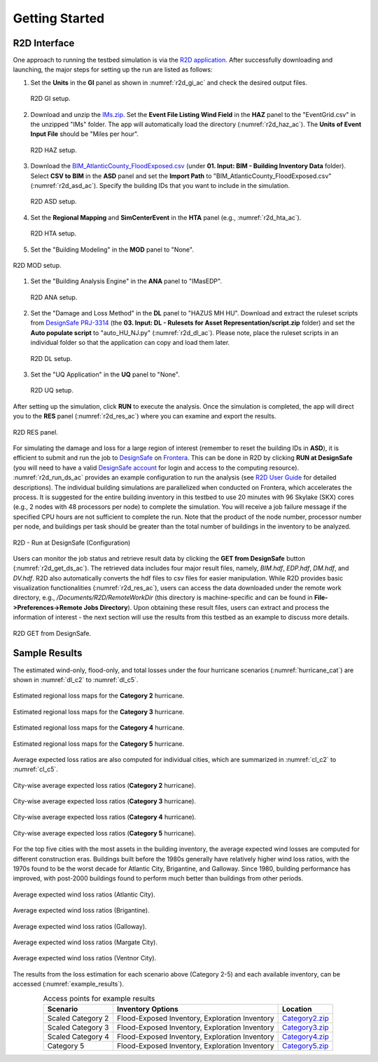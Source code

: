 .. _lbl-testbed_AC_example_outputs:

**************************
Getting Started
**************************

R2D Interface
---------------

One approach to running the testbed simulation is via the 
`R2D application <https://www.designsafe-ci.org/data/browser/public/designsafe.storage.community/SimCenter/Software/R2Dt>`_.
After successfully downloading and launching, the major steps for setting up the run are listed as follows:

#. Set the **Units** in the **GI** panel as shown in :numref:`r2d_gi_ac` and check the desired output files.

   .. figure:: figure/R2D_GI.png
      :name: r2d_gi_ac
      :align: center
      :figclass: align-center
      :alt: R2D interface General Information (GI) settings. 
      :width: 500

      R2D GI setup.
#. Download and unzip the `IMs.zip <https://www.designsafe-ci.org/data/browser/public/designsafe.storage.published//PRJ-3314/02.%20Input:%20HAZ%20-%20Hazard%20Characterization?doi=10.17603%2Fds2-83ca-r890>`_. 
   Set the **Event File Listing Wind Field** in the **HAZ** panel to the "EventGrid.csv" in the unzipped "IMs" folder.
   The app will automatically load the directory (:numref:`r2d_haz_ac`). The **Units of Event Input File** should be 
   "Miles per hour".

   .. figure:: figure/R2D_HAZ.png
      :name: r2d_haz_ac
      :align: center
      :figclass: align-center
      :alt: R2D interface Hazard (HAZ) setup showing the wind field event file. 
      :width: 500

      R2D HAZ setup.
#. Download the `BIM_AtlanticCounty_FloodExposed.csv <https://www.designsafe-ci.org/data/browser/public/designsafe.storage.published/PRJ-3314/01.%20Input:%20BIM%20-%20Building%20Inventory%20Data?doi=10.17603%2Fds2-83ca-r890>`_ (under **01. Input: BIM - Building Inventory Data** folder). 
   Select **CSV to BIM** in the **ASD** panel and set the **Import Path** to "BIM_AtlanticCounty_FloodExposed.csv" (:numref:`r2d_asd_ac`). 
   Specify the building IDs that you want to include in the simulation.

   .. figure:: figure/R2D_ASD.png
      :name: r2d_asd_ac
      :align: center
      :figclass: align-center
      :alt: R2D interface Asset Definition (ASD) setup with BIM file import. 
      :width: 500

      R2D ASD setup.
#. Set the **Regional Mapping** and **SimCenterEvent** in the **HTA** panel (e.g., :numref:`r2d_hta_ac`).

   .. figure:: figure/R2D_HTA.png
      :name: r2d_hta_ac
      :align: center
      :figclass: align-center
      :alt: R2D interface Hazard Technician Application (HTA) setup for regional mapping and event generation. 
      :width: 500

      R2D HTA setup.
#. Set the "Building Modeling" in the **MOD** panel to "None".

.. figure:: figure/R2D_MOD.png
   :name: r2d_mod_ac
   :align: center
   :figclass: align-center
   :width: 500
   :alt: R2D interface Modeling (MOD) setup with building modeling options. 

   R2D MOD setup.
#. Set the "Building Analysis Engine" in the **ANA** panel to "IMasEDP". 

   .. figure:: figure/R2D_ANA.png
      :name: r2d_ana_ac
      :align: center
      :figclass: align-center
      :alt: R2D interface Analysis (ANA) setup with the Building Analysis Engine. 
      :width: 500

      R2D ANA setup.
#. Set the "Damage and Loss Method" in the **DL** panel to "HAZUS MH HU". Download and extract the ruleset scripts from 
   `DesignSafe PRJ-3314 <https://www.designsafe-ci.org/data/browser/public/designsafe.storage.published/PRJ-3314/03.%20Input:%20DL%20-%20Rulesets%20for%20Asset%20Representation?doi=10.17603%2Fds2-83ca-r890>`_ 
   (the **03. Input: DL - Rulesets for Asset Representation/script.zip** folder) and 
   set the **Auto populate script** to "auto_HU_NJ.py" (:numref:`r2d_dl_ac`). Please note, place the ruleset scripts 
   in an individual folder so that the application can copy and load them later. 

   .. figure:: figure/R2D_DL.png
      :name: r2d_dl_ac
      :align: center
      :figclass: align-center
      :alt: R2D interface Damage and Loss (DL) setup with the chosen method and ruleset scripts. 
      :width: 500

      R2D DL setup.
#. Set the "UQ Application" in the **UQ** panel to "None". 

   .. figure:: figure/R2D_UQ.png
      :name: r2d_uq_ac
      :align: center
      :figclass: align-center
      :alt: R2D interface Uncertainty Quantification (UQ) setup with selected application. 
      :width: 500

      R2D UQ setup.

After setting up the simulation, click **RUN** to execute the analysis. Once the simulation is completed, 
the app will direct you to the **RES** panel (:numref:`r2d_res_ac`) where you can examine and export the results.

.. figure:: figure/R2D_RES.png
   :name: r2d_res_ac
   :align: center
   :figclass: align-center
   :width: 500
   :alt: R2D interface Results (RES) panel displaying post-simulation options. 

   R2D RES panel.

For simulating the damage and loss for a large region of interest (remember to reset the building IDs in **ASD**), it is efficient to submit and run the job 
to `DesignSafe <https://www.designsafe-ci.org/>`_ on `Frontera <https://www.tacc.utexas.edu/systems/frontera>`_. 
This can be done in R2D by clicking **RUN at DesignSafe** (you will need to have a valid 
`DesignSafe account <https://www.designsafe-ci.org/account/register/>`_ for login and access to the computing resource). 
:numref:`r2d_run_ds_ac` provides an example configuration to run the analysis (see `R2D User Guide <https://nheri-simcenter.github.io/R2D-Documentation/common/user_manual/usage/desktop/usage.html#figremjobpanel>`_ for detailed descriptions).
The individual building simulations are parallelized when conducted on Frontera, which accelerates the process. It is suggested for the entire building 
inventory in this testbed to use 20 minutes with 96 Skylake (SKX) cores (e.g., 2 nodes with 48 processors per node) to complete 
the simulation. You will receive a job failure message if the specified CPU hours are not sufficient to complete the run. 
Note that the product of the node number, processor number per node, and buildings per task should be greater than the 
total number of buildings in the inventory to be analyzed.

.. figure:: figure/R2D_RUN.png
   :name: r2d_run_ds_ac
   :align: center
   :figclass: align-center
   :alt: R2D configuration to run a simulation at DesignSafe platform. 
   :width: 500

   R2D - Run at DesignSafe (Configuration)

Users can monitor the job status and retrieve result data by clicking the **GET from DesignSafe** button (:numref:`r2d_get_ds_ac`). The retrieved data includes
four major result files, namely, *BIM.hdf*, *EDP.hdf*, *DM.hdf*, and *DV.hdf*. R2D also automatically converts the hdf files to csv files for easier manipulation.
While R2D provides basic visualization functionalities (:numref:`r2d_res_ac`), users can access the data downloaded under the remote work directory, e.g., 
*/Documents/R2D/RemoteWorkDir* (this directory is machine-specific and can be found in **File->Preferences->Remote Jobs Directory**).
Upon obtaining these result files, users can extract and process the information of interest - the next section will use 
the results from this testbed as an example to discuss more details.

.. figure:: figure/get_from_designsafe.png
   :name: r2d_get_ds_ac
   :align: center
   :figclass: align-center
   :width: 400
   :alt: Button and interface to retrieve data from DesignSafe. 

   R2D GET from DesignSafe.

Sample Results 
---------------

The estimated wind-only, flood-only, and total losses under the four hurricane
scenarios (:numref:`hurricane_cat`) are shown in :numref:`dl_c2` to :numref:`dl_c5`.

.. figure:: figure/DL_category2.png
   :name: dl_c2
   :align: center
   :figclass: align-center
   :width: 700
   :alt: Estimated regional loss map for a Category 2 hurricane. 

   Estimated regional loss maps for the **Category 2** hurricane.

.. figure:: figure/DL_category3.png
   :name: dl_c3
   :align: center
   :figclass: align-center
   :width: 700
   :alt: Estimated regional loss map for a Category 3 hurricane. 

   Estimated regional loss maps for the **Category 3** hurricane.

.. figure:: figure/DL_category4.png
   :name: dl_c4
   :align: center
   :figclass: align-center
   :width: 700
   :alt: Estimated regional loss map for a Category 4 hurricane. 

   Estimated regional loss maps for the **Category 4** hurricane.

.. figure:: figure/DL_category5.png
   :name: dl_c5
   :align: center
   :figclass: align-center
   :width: 700
   :alt: Estimated regional loss map for a Category 5 hurricane. 

   Estimated regional loss maps for the **Category 5** hurricane.

Average expected loss ratios are also computed for individual cities, which are
summarized in :numref:`cl_c2` to :numref:`cl_c5`.

.. figure:: figure/city_loss_c2.png
   :name: cl_c2
   :align: center
   :figclass: align-center
   :width: 800
   :alt: City-wise average expected loss ratios for a Category 2 hurricane. 

   City-wise average expected loss ratios (**Category 2** hurricane).

.. figure:: figure/city_loss_c3.png
   :name: cl_c3
   :align: center
   :figclass: align-center
   :width: 800
   :alt: City-wise average expected loss ratios for a Category 3 hurricane. 

   City-wise average expected loss ratios (**Category 3** hurricane).

.. figure:: figure/city_loss_c4.png
   :name: cl_c4
   :align: center
   :figclass: align-center
   :width: 800
   :alt: City-wise average expected loss ratios for a Category 4 hurricane. 

   City-wise average expected loss ratios (**Category 4** hurricane).

.. figure:: figure/city_loss_c5.png
   :name: cl_c5
   :align: center
   :figclass: align-center
   :width: 800
   :alt: City-wise average expected loss ratios for a Category 5 hurricane. 

   City-wise average expected loss ratios (**Category 5** hurricane).

For the top five cities with the most assets in the building inventory, the average
expected wind losses are computed for different construction eras. Buildings built before the 1980s generally
have relatively higher wind loss ratios, with the 1970s found to be the worst decade for
Atlantic City, Brigantine, and Galloway. Since 1980, building performance has improved,
with post-2000 buildings found to perform much better than buildings from other periods.

.. figure:: figure/atlantic_wind_loss.png
   :name: wl_atlantic
   :align: center
   :figclass: align-center
   :width: 800
   :alt: Average expected wind loss ratios for Atlantic City. 

   Average expected wind loss ratios (Atlantic City).

.. figure:: figure/brigantine_wind_loss.png
   :name: wl_brigantine
   :align: center
   :figclass: align-center
   :width: 800
   :alt: Average expected wind loss ratios for Brigantine. 

   Average expected wind loss ratios (Brigantine).

.. figure:: figure/galloway_wind_loss.png
   :name: wl_galloway
   :align: center
   :figclass: align-center
   :width: 800
   :alt: Average expected wind loss ratios for Galloway. 

   Average expected wind loss ratios (Galloway).

.. figure:: figure/margate_wind_loss.png
   :name: wl_margate
   :align: center
   :figclass: align-center
   :width: 800
   :alt: Average expected wind loss ratios for Margate City. 

   Average expected wind loss ratios (Margate City).

.. figure:: figure/ventor_wind_loss.png
   :name: wl_ventnor
   :align: center
   :figclass: align-center
   :width: 800
   :alt: Average expected wind loss ratios for Ventor City.

   Average expected wind loss ratios (Ventnor City).


The results from the loss estimation for each scenario above (Category 2-5) and each available inventory, 
can be accessed (:numref:`example_results`). 

.. list-table:: Access points for example results
   :name: example_results
   :header-rows: 1
   :align: center

   * - Scenario
     - Inventory Options
     - Location
   * - Scaled Category 2
     - Flood-Exposed Inventory, Exploration Inventory
     - `Category2.zip <https://github.com/NHERI-SimCenter/SimCenterDocumentation/tree/master/docs/common/testbeds/atlantic_city/data/Category2.zip>`_
   * - Scaled Category 3
     - Flood-Exposed Inventory, Exploration Inventory
     - `Category3.zip <https://github.com/NHERI-SimCenter/SimCenterDocumentation/tree/master/docs/common/testbeds/atlantic_city/data/Category3.zip>`_
   * - Scaled Category 4
     - Flood-Exposed Inventory, Exploration Inventory
     - `Category4.zip <https://github.com/NHERI-SimCenter/SimCenterDocumentation/tree/master/docs/common/testbeds/atlantic_city/data/Category4.zip>`_
   * - Category 5
     - Flood-Exposed Inventory, Exploration Inventory
     - `Category5.zip <https://github.com/NHERI-SimCenter/SimCenterDocumentation/tree/master/docs/common/testbeds/atlantic_city/data/Category5.zip>`_
